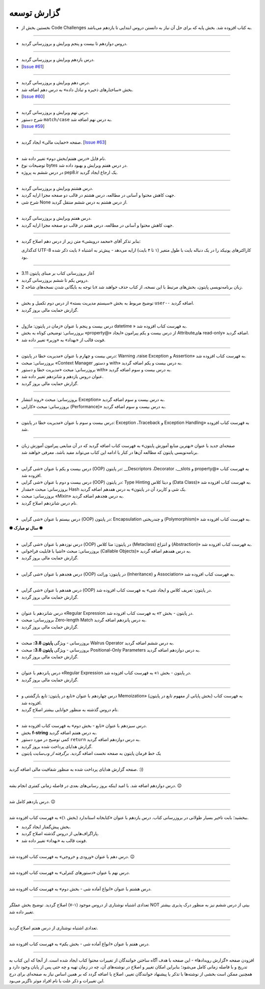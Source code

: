 .. role:: emoji-size


.. meta::
   :description: پایتون به پارسی - کتاب آنلاین و آزاد آموزش زبان برنامه‌نویسی پایتون - گزارش توسعه
   :keywords: معرفی پایتون, تاریخچه پایتون, کارایی پایتون, نسخه های پایتون, ویژگی های پایتون, آشنایی با پایتون, آموزش, آموزش پایتون, آموزش برنامه نویسی, پایتون


.. _reports: 

گزارش توسعه
=============


.. raw:: html

    <p class="rubric" id="00138" ><a class="reference external" href="#00138">00138</a> - جمعه ۱۵ اردیبهشت ۱۴۰۲</p>

* نخستین بخش از Code Challenges به کتاب افزوده شد. بخش پایه که برای حل آن نیاز به دانستن دروس ابتدایی تا یازدهم می‌باشد.


----

.. raw:: html

    <p class="rubric" id="00137" ><a class="reference external" href="#00137">00137</a> - جمعه ۸ اردیبهشت ۱۴۰۲</p>

* دروس دوازدهم تا بیست و پنجم ویرایش و بروزرسانی گردید.


----

.. raw:: html

    <p class="rubric" id="00136" ><a class="reference external" href="#00136">00136</a> - پنج‌شنبه ۷ اردیبهشت ۱۴۰۲</p>

* درس یازدهم ویرایش و بروزرسانی گردید.
* [`Issue #61 <https://github.com/saeiddrv/PythonPersianTutorial/issues/61>`__]


----

.. raw:: html

    <p class="rubric" id="00135" ><a class="reference external" href="#00135">00135</a> - چهارشنبه ۶ اردیبهشت ۱۴۰۲</p>

* درس دهم ویرایش و بروزرسانی گردید.
* بخش «ساختارهای ذخیره و تبادل داده» به درس دهم اضافه شد.
* [`Issue #60 <https://github.com/saeiddrv/PythonPersianTutorial/issues/60>`__]


----


.. raw:: html

    <p class="rubric" id="00134" ><a class="reference external" href="#00134">00134</a> - یک‌شنبه ۳ اردیبهشت ۱۴۰۲</p>

* درس نهم ویرایش و بروزرسانی گردید.
* شرح دستور ``match/case`` به درس نهم اضافه شد.
* [`Issue #59 <https://github.com/saeiddrv/PythonPersianTutorial/issues/59>`__]



----

.. raw:: html

    <p class="rubric" id="00133" ><a class="reference external" href="#00133">00133</a> - شنبه ۲ اردیبهشت ۱۴۰۲</p>

* صفحه «حمایت مالی» ایجاد گردید. [`Issue #63 <https://github.com/saeiddrv/PythonPersianTutorial/issues/63>`__]

----

.. raw:: html

    <p class="rubric" id="00132" ><a class="reference external" href="#00132">00132</a> - شنبه ۲ اردیبهشت ۱۴۰۲</p>

* نام فایل «درس هفتم/بخش دوم» تغییر داده شد.
* توضیحات نوع bytes در درس هفتم ویرایش و بهبود داده شد.
* در درس ششم به پروژه pep8.ir یک ارجاع ایجاد گردید.

----

.. raw:: html

    <p class="rubric" id="00131" ><a class="reference external" href="#00131">00131</a> - پنج‌شنبه ۳۱ فروردین ۱۴۰۲</p>

* درس هشتم ویرایش و بروزرسانی گردید.
* جهت کاهش محتوا و آسانی در مطالعه، درس هشتم در قالب دو صفحه مجزا ارایه گردید.
* شرح شی None از درس هشتم به درس ششم منتقل گردید.


----

.. raw:: html

    <p class="rubric" id="00130" ><a class="reference external" href="#00130">00130</a> - جمعه ۲۵ فروردین ۱۴۰۲</p>

* درس هفتم ویرایش و بروزرسانی گردید.
* جهت کاهش محتوا و آسانی در مطالعه، درس هفتم در قالب دو صفحه مجزا ارایه گردید.



----

.. raw:: html

    <p class="rubric" id="00129" ><a class="reference external" href="#00129">00129</a> - پنج‌شنبه ۲۴ فروردین ۱۴۰۲</p>

* بنابر تذکر آقای «محمد درویشی» متن زیر از درس دهم اصلاح گردید:

  کدگذاری UTF-8 کاراکترهای یونیکد را در یک دنباله بایت با طول متغیر (۱ تا ۴ بایت) ارايه می‌دهد - پیش‌تر به اشتباه ۶ بایت ذکر شده بود.



----

.. raw:: html

    <p class="rubric" id="00128" ><a class="reference external" href="#00128">00128</a> - جمعه ۱۸ فروردین ۱۴۰۲</p>

* آغاز بروزرسانی کتاب بر مبنای پایتون 3.11
* دروس یکم تا ششم بروزرسانی گردید.
* با توجه به بایگانی شدن نسخه‌های شاخه 2x زبان برنامه‌نویسی پایتون، بخش‌های مرتبط با این نسخه، از کتاب حذف خواهند شد.


----



.. raw:: html

    <p class="rubric" id="00127" ><a class="reference external" href="#00127">00127</a> - پنج‌شنبه ۱۱ آذر ۱۴۰۰</p>

* توضیح مربوط به بخش «سیستم مدیریت بسته» از درس دوم تکمیل و بخش ``user--``  اضافه گردید.
* گزارش حمایت مالی بروز گردید.




----


.. raw:: html

    <p class="rubric" id="00126" ><a class="reference external" href="#00126">00126</a> - جمعه ۲۷ فروردین ۱۴۰۰</p>


* درس بیست و پنجم با عنوان «زمان در پایتون: ماژول‌ datetime » به فهرست کتاب افزوده شد.
* بروزرسانی: توضیحی کوتاه به بخش «property@» از درس بیست و یکم پیرامون «ایجاد Attributeهای read-only» اضافه گردید.
* فونت قالب از «بهداد» به «وزیر» تغییر داده شد.

----


.. raw:: html

    <p class="rubric" id="00125" ><a class="reference external" href="#00125">00125</a> - جمعه ۱۳ فروردین ۱۴۰۰</p>


* درس بیست و چهارم با عنوان «مدیریت خطا در پایتون: Warning ،raise Exception و Assertion» به فهرست کتاب افزوده شد.
* بروزرسانی: مبحث «Context Manager و دستور with» به درس بیست و یکم اضافه گردید.
* بروزرسانی: مبحث «مدیریت خطا و دستور with» به درس بیست و سوم اضافه گردید.
* عنوان دروس یازدهم و شانزدهم تغییر داده شد.
* گزارش حمایت مالی بروز گردید.




----

.. raw:: html

    <p class="rubric" id="00124" ><a class="reference external" href="#00124">00124</a> - سه‌شنبه ۱۰ فروردین ۱۴۰۰</p>

* بروزرسانی: مبحث «روند انتشار Exception» به درس بیست و سوم اضافه گردید.
* بروزرسانی: مبحث «کارایی (Performance)» به درس بیست و سوم اضافه گردید.



----


.. raw:: html

    <p class="rubric" id="00123" ><a class="reference external" href="#00123">00123</a> - دوشنبه ۹ فروردین ۱۴۰۰</p>

* درس بیست و سوم با عنوان «مدیریت خطا در پایتون: Exception ،Traceback و Exception Handling» به فهرست کتاب افزوده شد.



----


.. raw:: html

    <p class="rubric" id="00122" ><a class="reference external" href="#00122">00122</a> - شنبه ۷ فروردین ۱۴۰۰</p>

* صفحه‌ای جدید با عنوان «بهترین منابع آموزش پایتون» به فهرست کتاب اضافه گردید که در آن منابعی پیرامون آموزش زبان برنامه‌نویسی پایتون که مطالعه آن‌ها در کنار یا ادامه این کتاب می‌تواند مفید باشد، معرفی خواهند شد.



----


.. raw:: html

    <p class="rubric" id="00121" ><a class="reference external" href="#00121">00121</a> - سه‌شنبه ۳ فروردین ۱۴۰۰</p>

* درس بیست و یکم با عنوان «شی گرایی (OOP) در پایتون: __Descriptors ،Decorator ،__slots و property@» به فهرست کتاب افزوده شد.
* درس بیست و دوم با عنوان «شی گرایی (OOP) در پایتون: Type Hinting و دیتا کلاس (Data Class)» به فهرست کتاب افزوده شد.
* بروزرسانی: مبحث «مقدار Hash یک شی و کاربرد آن در پایتون» به درس هفدهم اضافه گردید.
* بروزرسانی: مبحث «Mixin» به درس هجدهم اضافه گردید.
* نام درس شانزدهم اصلاح گردید.

----



.. raw:: html

    <p class="rubric" id="00120" ><a class="reference external" href="#00120">00120</a> - جمعه ۲۹ اسفند ۱۳۹۹</p>

* درس بیستم با عنوان «شی گرایی (OOP) در پایتون: Encapsulation و چندریختی (Polymorphism)» به فهرست کتاب افزوده شد.

**✽ سال نو مبارک ✽**

----


.. raw:: html

    <p class="rubric" id="00119" ><a class="reference external" href="#00119">00119</a> - چهارشنبه ۲۷ اسفند ۱۳۹۹</p>

* درس نوزدهم با عنوان «شی گرایی (OOP) در پایتون: متا کلاس (Metaclass) و انتزاع (Abstraction)» به فهرست کتاب افزوده شد.
* بروزرسانی: مبحث «اشیا با قابلیت فراخوانی (Callable Objects)» به درس هفدهم اضافه گردید.
* گزارش حمایت مالی بروز گردید.

----



.. raw:: html

    <p class="rubric" id="00118" ><a class="reference external" href="#00118">00118</a> - جمعه ۲۲ اسفند ۱۳۹۹</p>

* درس هجدهم با عنوان «شی گرایی (OOP) در پایتون: وراثت (Inheritance) و Association» به فهرست کتاب افزوده شد.

----

.. raw:: html

    <p class="rubric" id="00117" ><a class="reference external" href="#00117">00117</a> - جمعه ۱۵ اسفند ۱۳۹۹</p>

* درس هفدهم با عنوان «شی گرایی (OOP) در پایتون: تعریف کلاس و ایجاد شی» به فهرست کتاب افزوده شد.
* گزارش حمایت مالی بروز گردید.

----

.. raw:: html

    <p class="rubric" id="00116" ><a class="reference external" href="#00116">00116</a> - جمعه ۸ اسفند ۱۳۹۹</p>

* درس شانزدهم با عنوان «Regular Expression در پایتون - بخش ۲» به فهرست کتاب افزوده شد.
* بروزرسانی: مبحث Zero-length Match به درس پانزدهم اضافه گردید.
* گزارش حمایت مالی بروز گردید.

----




.. raw:: html

    <p class="rubric" id="00115" ><a class="reference external" href="#00115">00115</a> - شنبه ۲ اسفند ۱۳۹۹</p>

* بروزرسانی - ویژگی **پایتون 3.8:** مبحث Walrus Operator به درس ششم اضافه گردید.
* بروزرسانی - ویژگی **پایتون 3.8:** مبحث Positional-Only Parameters به درس دوازدهم اضافه گردید.
* گزارش حمایت مالی بروز گردید.

----




.. raw:: html

    <p class="rubric" id="00114" ><a class="reference external" href="#00114">00114</a> - جمعه ۱ اسفند ۱۳۹۹</p>

* درس پانزدهم با عنوان «Regular Expression در پایتون - بخش ۱» به فهرست کتاب افزوده شد.
* گزارش حمایت مالی بروز گردید.

----



.. raw:: html

    <p class="rubric" id="00113" ><a class="reference external" href="#00113">00113</a> - سه‌شنبه ۱۴ آبان ۱۳۹۸</p>

* درس چهاردهم با عنوان «تابع در پایتون: تابع بازگشتی و Memoization» (بخش پایانی از مفهوم تابع در پایتون) به فهرست کتاب افزوده شد.
* نام دروس گذشته به منظور خوانایی بیشتر اصلاح گردید.

----

.. raw:: html

    <p class="rubric" id="00112" ><a class="reference external" href="#00112">00112</a> - یک‌شنبه ۲۸ مهر ۱۳۹۸</p>

* درس سیزدهم با عنوان «تابع - بخش دوم» به فهرست کتاب افزوده شد.
* بخش **f-string** به درس هفتم اضافه گردید.
* کمی توضیح در مورد دستور ``return`` به درس دوازدهم اضافه گردید.
* گزارش هدایای پرداخت شده بروز گردید.
* یک خط فرمان پایتون به صفحه نخست اضافه گردید. *برگرفته از وب‌سایت پایتون*

----


.. raw:: html

    <p class="rubric" id="00111" ><a class="reference external" href="#00111">00111</a> - چهارشنبه ۵ تیر ۱۳۹۸</p>

صفحه گزارش هدایای پرداخت شده به منظور شفافیت مالی اضافه گردید. :))

----


.. raw:: html

    <p class="rubric" id="00110" ><a class="reference external" href="#00110">00110</a> - چهارشنبه ۵ تیر ۱۳۹۸</p>

درس دوازدهم اضافه شد. با امید اینکه بروز رسانی‌های بعدی در فاصله زمانی کمتری انجام بشه. 
:emoji-size:`😉`

----


.. raw:: html

    <p class="rubric" id="00109" ><a class="reference external" href="#00109">00109</a> - سه‌شنبه ۲۶ اردیبهشت ۱۳۹۶</p>

درس یازدهم کامل شد.
:emoji-size:`😉`

----


.. raw:: html

    <p class="rubric" id="00108" ><a class="reference external" href="#00108">00108</a> - یک‌شنبه ۲۱ آذر ۱۳۹۵</p>

ببخشید؛ بابت تاخیر بسیار طولانی در بروزرسانی کتاب. درس یازدهم با عنوان «کتابخانه استاندارد (بخش ۱)» به فهرست کتاب افزوده شد.

* بخش پیش‌گفتار ایجاد گردید.
* پاراگراف‌هایی از دروس گذشته اصلاح گردید.
* فونت قالب به «بهداد» تغییر داده شد.

----


.. raw:: html

    <p class="rubric" id="00107" ><a class="reference external" href="#00107">00107</a> - جمعه ۲۰ آذر ۱۳۹۴</p>

درس دهم با عنوان «ورودی و خروجی» به فهرست کتاب افزوده شد. 
:emoji-size:`😉`

----



.. raw:: html

    <p class="rubric" id="00106" ><a class="reference external" href="#00106">00106</a> - دوشنبه ۲۰ مهر ۱۳۹۴</p>

درس نهم با عنوان «دستورهای کنترلی» به فهرست کتاب افزوده شد.

----


.. raw:: html

    <p class="rubric" id="00105" ><a class="reference external" href="#00105">00105</a> - شنبه ۲۸ شهریور ۱۳۹۴</p>

درس هشتم با عنوان «انواع آماده شی - بخش دوم» به فهرست کتاب افزوده شد.

----


.. raw:: html

    <p class="rubric" id="00104" ><a class="reference external" href="#00104">00104</a> - پنج‌شنبه ۲۶ شهریور ۱۳۹۴</p>

تعدادی اشتباه نوشتاری از دروس موجود (۱-۷) اصلاح گردید. توضیح بخش عملگر NOT بیتی از درس ششم نیز به منظور درک پذیری بیشتر تغییر داده شد.

----


.. raw:: html

    <p class="rubric" id="00103" ><a class="reference external" href="#00103">00103</a> - جمعه ۶ شهریور ۱۳۹۴</p>

تعدادی اشتباه نوشتاری از درس هفتم اصلاح گردید.

----

.. raw:: html

    <p class="rubric" id="00102" ><a class="reference external" href="#00102">00102</a> - چهار‌شنبه ۲۸ مرداد ۱۳۹۴</p>


درس هفتم با عنوان «انواع آماده شی - بخش یکم» به فهرست کتاب افزوده شد.

----

.. raw:: html

    <p class="rubric" id="00101" ><a class="reference external" href="#00101">00101</a> - سه‌شنبه ۲۷ مرداد ۱۳۹۴</p>


افزودن صفحه «گزارش رویداد‌ها» - این صفحه با هدف آگاه‌ ساختن خوانندگان از تغییرات محتوا کتاب ایجاد شده است. از آنجا که این کتاب به تدریج و با فاصله زمانی کامل می‌شود؛ بنابراین امکان تغییر و اصلاح در نوشته‌های آن، چه در زمان تهیه و چه حتی پس از پایان وجود دارد و همچنین ممکن است بخشی از نوشته‌ها با تذکر یا پیشنهاد خوانندگان تغییر، اصلاح یا اضافه گردد که بر همین اساس نیاز به صفحه‌ای برای درج این تغییرات و ذکر علت یا نام افراد موثر ناگزیر می‌بود.
